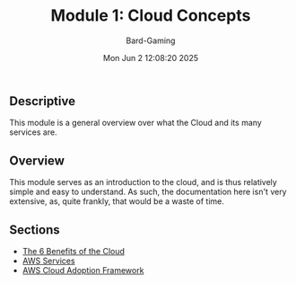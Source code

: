 #+title: Module 1: Cloud Concepts
#+author: Bard-Gaming
#+date: Mon Jun  2 12:08:20 2025


** Descriptive
This module is a general overview over what
the Cloud and its many services are.

** Overview
This module serves as an introduction to the cloud,
and is thus relatively simple and easy to understand.
As such, the documentation here isn't very extensive,
as, quite frankly, that would be a waste of time.

** Sections
- [[./benefits.org][The 6 Benefits of the Cloud]]
- [[./services.org][AWS Services]]
- [[./cloud_adoption.org][AWS Cloud Adoption Framework]]
